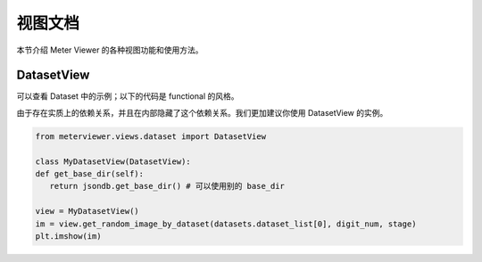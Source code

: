 视图文档
========

本节介绍 Meter Viewer 的各种视图功能和使用方法。

DatasetView
--------------

可以查看 Dataset 中的示例；以下的代码是 functional 的风格。

.. code-block:: python
   # 在使用这个方法之前，需要首先定义其他的变量，例如 jsondb.set_local_config

   from meterviewer.views.dataset import gen_plt_images, get_random_image_by_dataset

   # 需要获取数据集列表，可以用 get-dataset
   datasets = get_dataset(digit_num=5, is_train=True)

   # 获取随机图片
   im = get_random_image_by_dataset(datasets.dataset_list[0], digit_num, stage)
   plt.imshow(im)

由于存在实质上的依赖关系，并且在内部隐藏了这个依赖关系。我们更加建议你使用 DatasetView 的实例。

.. code-block:: python

   from meterviewer.views.dataset import DatasetView

   class MyDatasetView(DatasetView):
   def get_base_dir(self):
      return jsondb.get_base_dir() # 可以使用别的 base_dir

   view = MyDatasetView()
   im = view.get_random_image_by_dataset(datasets.dataset_list[0], digit_num, stage)
   plt.imshow(im)
